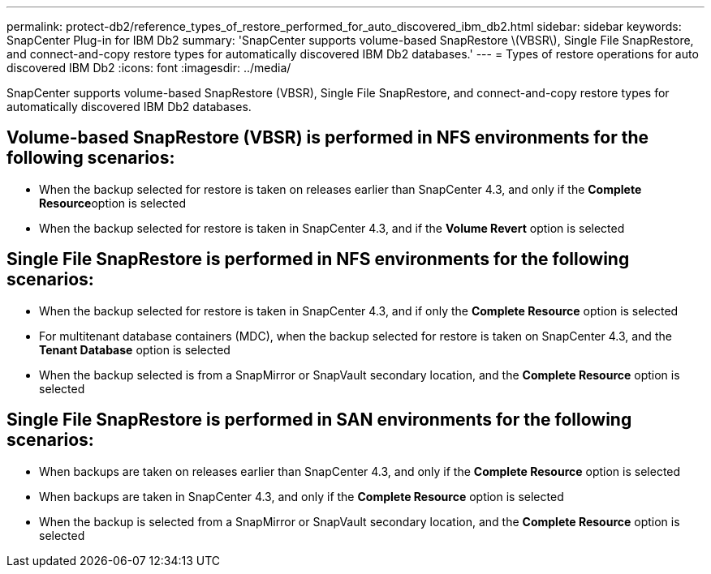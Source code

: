 ---
permalink: protect-db2/reference_types_of_restore_performed_for_auto_discovered_ibm_db2.html
sidebar: sidebar
keywords: SnapCenter Plug-in for IBM Db2
summary: 'SnapCenter supports volume-based SnapRestore \(VBSR\), Single File SnapRestore, and connect-and-copy restore types for automatically discovered IBM Db2 databases.'
---
= Types of restore operations for auto discovered IBM Db2
:icons: font
:imagesdir: ../media/

[.lead]
SnapCenter supports volume-based SnapRestore (VBSR), Single File SnapRestore, and connect-and-copy restore types for automatically discovered IBM Db2 databases.

== Volume-based SnapRestore (VBSR) is performed in NFS environments for the following scenarios:

* When the backup selected for restore is taken on releases earlier than SnapCenter 4.3, and only if the **Complete Resource**option is selected
* When the backup selected for restore is taken in SnapCenter 4.3, and if the *Volume Revert* option is selected

== Single File SnapRestore is performed in NFS environments for the following scenarios:

* When the backup selected for restore is taken in SnapCenter 4.3, and if only the *Complete Resource* option is selected
* For multitenant database containers (MDC), when the backup selected for restore is taken on SnapCenter 4.3, and the *Tenant Database* option is selected
* When the backup selected is from a SnapMirror or SnapVault secondary location, and the *Complete Resource* option is selected

== Single File SnapRestore is performed in SAN environments for the following scenarios:

* When backups are taken on releases earlier than SnapCenter 4.3, and only if the *Complete Resource* option is selected
* When backups are taken in SnapCenter 4.3, and only if the *Complete Resource* option is selected
* When the backup is selected from a SnapMirror or SnapVault secondary location, and the *Complete Resource* option is selected


